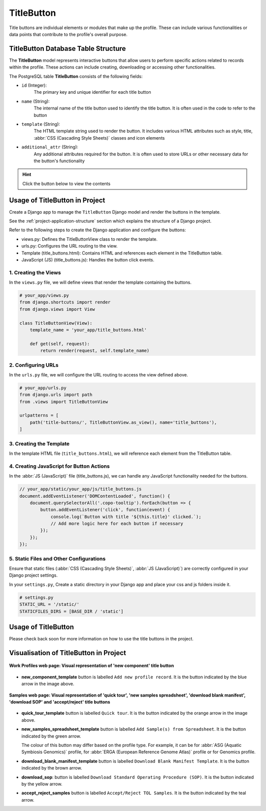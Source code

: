 .. _profile-setup-title-button:

TitleButton
~~~~~~~~~~~~

Title buttons are individual elements or modules that make up the profile. These can include various
functionalities or data points that contribute to the profile's overall purpose.

.. seealso::

   * `Component configuration <profile-setup-component>`_
   * `ProfileType configuration <profile-setup-profile-type>`_
   * `RecordActionButton configuration <profile-setup-record-action-button>`_

.. raw:: html

   <hr>

TitleButton Database Table Structure
-------------------------------------

The **TitleButton** model represents interactive buttons that allow users to perform specific actions related to
records within the profile. These actions can include creating, downloading or accessing other functionalities.

The PostgreSQL table **TitleButton** consists of the following fields:

* ``id`` (Integer):
     The primary key and unique identifier for each title button

* ``name`` (String):
      The internal name of the title button used to identify the title button. It is often used in the
      code to refer to the button

* ``template`` (String):
      The HTML template string used to render the button. It includes various HTML attributes such
      as style, title, :abbr:`CSS (Cascading Style Sheets)` classes and icon elements

* ``additional_attr`` (String):
     Any additional attributes required for the button. It is often used to store URLs or
     other necessary data for the button's functionality

.. hint::

   Click the |collapsible-item-arrow| button below to view the contents

.. collapse:: TitleButton database fields

   .. code-block:: bash

       id |                name                |                                                                                                                        template                                                                                                                         |     additional_attr
      ----+------------------------------------+---------------------------------------------------------------------------------------------------------------------------------------------------------------------------------------------------------------------------------------------------------+--------------------------
        1 | new_component_template             | <button title="Add new profile record"             class="big circular ui icon primary button new-component-template copo-tooltip">         <i class="icon add sign"></i>     </button>                                                                 |
        2 | quick_tour_template                | <button title="Quick tour"             class="big circular ui icon orange button takeatour quick-tour-template copo-tooltip">         <i class="icon lightbulb"></i>     </button>                                                                      |
        3 | new_samples_spreadsheet_template   | <button   title="Add Sample(s) from Spreadsheet"             class="big circular ui icon button new-samples-spreadsheet-template copo-tooltip">         <i class="icon table sign"></i>     </button>                                                   |
        4 | new_reads_spreadsheet_template     | <button style="display: inline" title="Add Read(s) from Read Spreadsheet"             class="big circular ui icon button new-reads-spreadsheet-template copo-tooltip">         <i class="icon table sign"></i>     </button>                            |
        5 | new_local_file                     | <button title="Add new file by browsing local file system"             class="big circular ui icon primary button new-local-file copo-tooltip">         <i class="icon desktop sign"></i>     </button>                                                 |
        6 | new_terminal_file                  | <button title="Add new file by terminal"             class="big circular ui icon primary button new-terminal-file copo-tooltip">         <i class="icon terminal sign"></i>     </button>                                                               |
        7 | new_taggedseq_spreadsheet_template | <button style="display: inline" title="Add Tagged Sequence (s) from Tagged Sequence Spreadsheet"             class="big circular ui icon button new-taggedseq-spreadsheet-template copo-tooltip">         <i class="icon table sign"></i>     </button> |
        8 | download_blank_manifest_template   | <a  title="Download Blank Manifest Template"             class="big circular ui icon brown button download-blank-manifest-template copo-tooltip" target="_blank">         <i class="icon download sign"></i>     </a>                                   | href:#blank_manifest_url
        9 | download_sop                       | <a title="Download Standard Operating Procedure (SOP)"         class="big circular ui icon yellow button download-sop copo-tooltip" target="_blank">         <i class="icon download sign"></i>     </a>                                                | href:#sop_url
       10 | accept_reject_samples              | <button style="display: none" title="Accept/Reject TOL Samples"             class="big circular ui icon teal button accept_reject_samples copo-tooltip">         <i class="icon tasks sign"></i>     </button>                                          |
       11 | tol_inspect                        | <button style="display: none" title="Inspect TOL"             class="big circular ui icon yellow button tol_inspect copo-tooltip">         <i class="icon clipboard list"></i>     </button>                                                            |
       12 | tol_inspect_gal                    | <button class="big circular ui icon green button tol_inspect_gal copo-tooltip" title="Inspect TOL by GAL">         <i class="icon building"></i>     </button>                                                                                          |
       13 | copo_accessions                    | <button style="display: none" title="View Accessions Dashboard"             class="big circular ui icon pink button copo_accessions copo-tooltip">         <i class="icon sitemap"></i>     </button>                                                   |

.. raw:: html

   <br><br>

.. collapse:: Description of each TitleButton record

   .. raw:: html

      <br>

   * **new_component_template**: Button to add a new profile record. It is styled with a primary colour and an icon of
     an add sign

   * **quick_tour_template**: Button to start a quick tour. It is styled with an orange colour and an icon of a
     lightbulb

   * **new_samples_spreadsheet_template**: Button to add samples from a spreadsheet template. It is styled with a teal
     colour and an icon of a table sign

   * **new_reads_spreadsheet_template**: Button to add reads from a spreadsheet template. It is styled with a teal
     colour and an icon of a table sign

   * **new_local_file**: Button to add a new file by browsing the local file system. It is styled with a primary colour
     and an icon of a desktop sign

     |section| :ref:`Section on Button Usage in the Project <files-submission-via-browser>`

   * **new_terminal_file**: Button to add a new file by terminal. It is styled with a primary colour and an icon of a
     terminal sign

     |section| :ref:`Section on Button Usage in the Project <files-submission-via-terminal>`

   * **new_taggedseq_spreadsheet_template**: Button to add tagged sequences from a spreadsheet template. It is styled
     with a teal colour and an icon of a table sign

     |section| :ref:`Section on Button Usage in the Project <accessing-accept-reject-samples-web-page>`

     |globe| `Associated web page <https://copo-project.org/copo/dtol_submission/accept_reject_sample>`__

   * **download_blank_manifest_template**: Button to download a blank manifest template. It is styled with a brown
     colour and an icon of a download sign

   * **download_sop**: Button to download the :abbr:SOP (Standard Operating Procedure). It is styled with a yellow
     colour and an icon of a download sign

   * **accept_reject_samples**: Button to accept or reject :abbr:`ToL (Tree of Life)` samples. It is styled with a teal
     colour and an icon of tasks

     |section| :ref:`Section on Button Usage in the Project <accessing-accept-reject-samples-web-page>`

     |globe| `Associated web page <https://copo-project.org/copo/dtol_submission/accept_reject_sample>`__

     |globe| `Django Admin UI <https://raw.githubusercontent.com/TGAC/Documentation/main/assets/images/django_admin_interface/profile/title_button/title_button_accept_reject_samples_django_admin_ui.png>`__

   * **tol_inspect**: Button to inspect the :abbr:`ToL (Tree of Life)` samples. It is styled with a yellow colour and an
     icon of a clipboard list

     |section| :ref:`Section on Button Usage in the Project <tol-inspection>`

     |globe| `Associated web page <https://copo-project.org/copo/tol_dashboard/tol_inspect>`__

   * **tol_inspect_gal**: Button to inspect the :abbr:`ToL (Tree of Life)` by Genome Acquisition Lab (GAL). It is
     styled with a green colour and an icon of a building

     |section| :ref:`Section on Button Usage in the Project <tol-inspection-by-gal>`

     |globe| `Associated web page <https://copo-project.org/copo/tol_dashboard/tol_inspect/gal>`__

   * **copo_accessions**: Button to access the Accessions Dashboard. It is styled with a pink colour and an icon of a
     sitemap

.. raw:: html

   <hr>

Usage of TitleButton in Project
-------------------------------------

Create a Django app to manage the ``TitleButton`` Django model and render the buttons in the template.

See the :ref:`project-application-structure` section which explains the structure of a Django project.

Refer to the following steps to create the Django application and configure the buttons:

* views.py: Defines the TitleButtonView class to render the template.

* urls.py: Configures the URL routing to the view.

* Template (title_buttons.html): Contains HTML and references each element in the TitleButton table.

* JavaScript (JS) (title_buttons.js): Handles the button click events.

1. Creating the Views
^^^^^^^^^^^^^^^^^^^^^^

In the ``views.py`` file, we will define views that render the template containing the buttons.

.. code-block:: python

   # your_app/views.py
   from django.shortcuts import render
   from django.views import View

   class TitleButtonView(View):
       template_name = 'your_app/title_buttons.html'

       def get(self, request):
           return render(request, self.template_name)

2. Configuring URLs
^^^^^^^^^^^^^^^^^^^

In the ``urls.py`` file, we will configure the URL routing to access the view defined above.

.. code-block:: python

   # your_app/urls.py
   from django.urls import path
   from .views import TitleButtonView

   urlpatterns = [
       path('title-buttons/', TitleButtonView.as_view(), name='title_buttons'),
   ]

3. Creating the Template
^^^^^^^^^^^^^^^^^^^^^^^^

In the template HTML file (``title_buttons.html``), we will reference each element from the TitleButton table.

.. collapse:: Title button example template

   .. literalinclude:: /assets/files/setup/profile/title_button_template.html
      :language: html
      :caption: Example template of TitleButton model

.. raw:: html

   <br>

4. Creating JavaScript for Button Actions
^^^^^^^^^^^^^^^^^^^^^^^^^^^^^^^^^^^^^^^^^^

In the :abbr:`JS (JavaScript)` file (title_buttons.js), we can handle any JavaScript functionality needed for the buttons.

.. code-block:: javascript

   // your_app/static/your_app/js/title_buttons.js
   document.addEventListener('DOMContentLoaded', function() {
       document.querySelectorAll('.copo-tooltip').forEach(button => {
           button.addEventListener('click', function(event) {
               console.log(`Button with title '${this.title}' clicked.`);
               // Add more logic here for each button if necessary
           });
       });
   });

5. Static Files and Other Configurations
^^^^^^^^^^^^^^^^^^^^^^^^^^^^^^^^^^^^^^^^^

Ensure that static files (:abbr:`CSS (Cascading Style Sheets)`, :abbr:`JS (JavaScript)`) are correctly configured in your Django project settings.

In your ``settings.py``, Create a static directory in your Django app and place your css and js folders inside it.

.. code-block:: python

    # settings.py
    STATIC_URL = '/static/'
    STATICFILES_DIRS = [BASE_DIR / 'static']

.. raw:: html

   <hr>

Usage of TitleButton
---------------------

Please check back soon for more information on how to use the title buttons in the project.

.. raw:: html

   <hr>

.. _visual-representation-title-button:

Visualisation of TitleButton in Project
----------------------------------------

.. figure:: /assets/images/django_admin_interface/profile/title_button/visualisation_title_button_work_profiles_web_page.png
   :alt: Visual representation of 'new component' title button on 'Work Profiles' web page
   :align: center
   :target: https://raw.githubusercontent.com/TGAC/Documentation/main/assets/images/django_admin_interface/profile/title_button/visualisation_title_button_work_profiles_web_page.png
   :class: with-shadow with-border

   **Work Profiles web page: Visual representation of 'new component' title button**

* **new_component_template** button is labelled ``Add new profile record``. It is the |add-profile-button| button
  indicated by the blue arrow in the image above.

.. raw:: html

   <hr>

.. figure:: /assets/images/django_admin_interface/profile/title_button/visualisation_title_button_samples_web_page.png
   :alt: Visual representation of 'quick tour', 'new samples spreadsheet', 'download blank manifest ', 'download SOP' and 'accept/reject' title buttons on Samples web page
   :align: center
   :target: https://raw.githubusercontent.com/TGAC/Documentation/main/assets/images/django_admin_interface/profile/title_button/visualisation_title_button_samples_web_page.png
   :class: with-shadow with-border

   **Samples web page: Visual representation of 'quick tour', 'new samples spreadsheet', 'download blank manifest', 'download SOP' and 'accept/reject' title buttons**

* **quick_tour_template** button is labelled ``Quick tour``. It is the |quick-tour-button| button indicated by
  the orange arrow in the image above.

* **new_samples_spreadsheet_template** button is labelled ``Add Sample(s) from Spreadsheet``. It is the
  |add-dtol-manifest-button| button indicated by the green arrow.

  The colour of this button may differ based on the profile type. For example, it can be |add-asg-manifest-button| for
  :abbr:`ASG (Aquatic Symbiosis Genomics)` profile, |add-erga-manifest-button| for
  :abbr:`ERGA (European Reference Genome Atlas)` profile or |add-reads-manifest-button| for Genomics profile.

* **download_blank_manifest_template** button is labelled ``Download Blank Manifest Template``. It is the
  |blank-manifest-download-button| button indicated by the brown arrow.

* **download_sop**: button is labelled ``Download Standard Operating Procedure (SOP)``. It is the
  |sop-download-button| button indicated by the yellow arrow.

* **accept_reject_samples** button is labelled ``Accept/Reject TOL Samples``. It is the
  |accept-reject-samples-navigation-button| button indicated by the teal arrow.

.. raw:: html

   <hr>

..
    Images declaration
..

.. |accept-reject-samples-navigation-button| image:: /assets/images/buttons/samples_accept_reject_navigation_button.png
   :height: 3ex
   :class: no-scaled-link

.. |add-asg-manifest-button| image:: /assets/images/buttons/add_asg_manifest_button.png
   :height: 3ex
   :class: no-scaled-link

.. |add-dtol-manifest-button| image:: /assets/images/buttons/add_manifest_button.png
   :height: 3ex
   :class: no-scaled-link

.. |add-erga-manifest-button| image:: /assets/images/buttons/add_erga_manifest_button.png
   :height: 3ex
   :class: no-scaled-link

.. |add-profile-button| image:: /assets/images/buttons/add_button.png
   :height: 3ex
   :class: no-scaled-link

.. |add-reads-manifest-button| image:: /assets/images/buttons/add_reads_manifest_button.png
   :height: 3ex
   :class: no-scaled-link

.. |blank-manifest-download-button| image:: /assets/images/buttons/download_button_blank_manifest.png
   :height: 3ex
   :class: no-scaled-link

.. |collapsible-item-arrow| image:: /assets/images/buttons/collapsible_item_arrow.png
   :height: 2ex
   :class: no-scaled-link

.. |quick-tour-button| image:: /assets/images/buttons/quick_tour_button.png
   :height: 3ex
   :class: no-scaled-link

.. |sop-download-button| image:: /assets/images/buttons/download_button_sop.png
   :height: 3ex
   :class: no-scaled-link

..
    Unicode declaration
..

.. |globe| unicode:: U+1F310

.. |section| unicode:: U+1F4D6